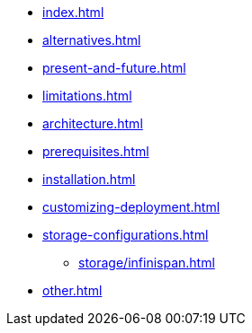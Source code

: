 * xref:index.adoc[]
* xref:alternatives.adoc[]
* xref:present-and-future.adoc[]
* xref:limitations.adoc[]
* xref:architecture.adoc[]
* xref:prerequisites.adoc[]
* xref:installation.adoc[]
* xref:customizing-deployment.adoc[]
* xref:storage-configurations.adoc[]
** xref:storage/infinispan.adoc[]
* xref:other.adoc[]
